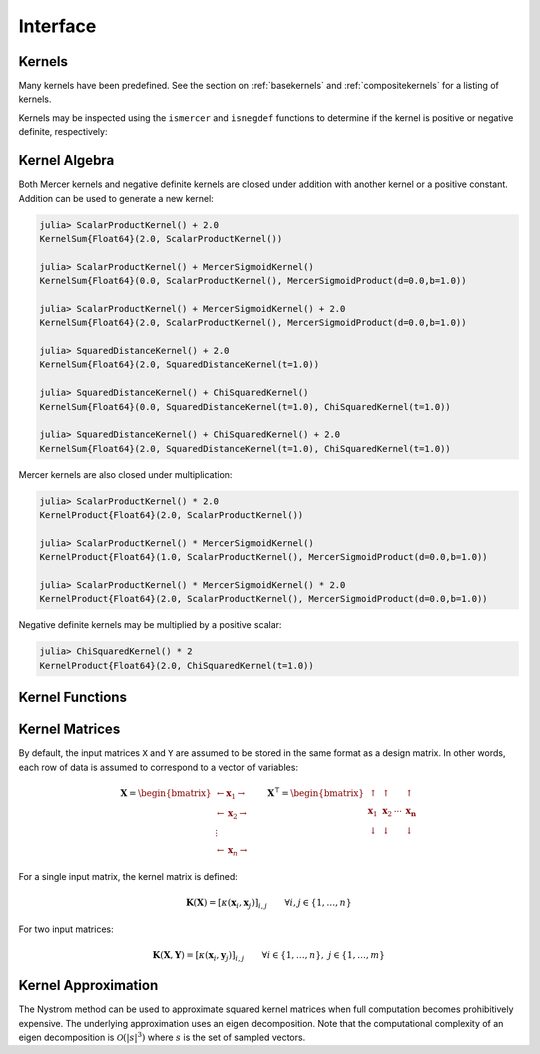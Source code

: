 Interface
=========

Kernels
-------

Many kernels have been predefined. See the section on :ref:`basekernels` and 
:ref:`compositekernels` for a listing of kernels.

Kernels may be inspected using the ``ismercer`` and ``isnegdef`` functions to determine if the
kernel is positive or negative definite, respectively:

.. function:: ismercer(::Kernel)

    Returns ``true`` if the kernel type is a Mercer kernel.

.. function:: isnegdef(::Kernel)

    Returns ``true`` if the kernel type is a negative definite kernel.


Kernel Algebra
--------------

Both Mercer kernels and negative definite kernels are closed under addition with another kernel
or a positive constant. Addition can be used to generate a new kernel:

.. code-block:: julia

    julia> ScalarProductKernel() + 2.0
    KernelSum{Float64}(2.0, ScalarProductKernel())

    julia> ScalarProductKernel() + MercerSigmoidKernel()
    KernelSum{Float64}(0.0, ScalarProductKernel(), MercerSigmoidProduct(d=0.0,b=1.0))

    julia> ScalarProductKernel() + MercerSigmoidKernel() + 2.0
    KernelSum{Float64}(2.0, ScalarProductKernel(), MercerSigmoidProduct(d=0.0,b=1.0))

    julia> SquaredDistanceKernel() + 2.0
    KernelSum{Float64}(2.0, SquaredDistanceKernel(t=1.0))

    julia> SquaredDistanceKernel() + ChiSquaredKernel()
    KernelSum{Float64}(0.0, SquaredDistanceKernel(t=1.0), ChiSquaredKernel(t=1.0))

    julia> SquaredDistanceKernel() + ChiSquaredKernel() + 2.0
    KernelSum{Float64}(2.0, SquaredDistanceKernel(t=1.0), ChiSquaredKernel(t=1.0))

Mercer kernels are also closed under multiplication:

.. code-block:: julia

    julia> ScalarProductKernel() * 2.0
    KernelProduct{Float64}(2.0, ScalarProductKernel())

    julia> ScalarProductKernel() * MercerSigmoidKernel()
    KernelProduct{Float64}(1.0, ScalarProductKernel(), MercerSigmoidProduct(d=0.0,b=1.0))

    julia> ScalarProductKernel() * MercerSigmoidKernel() * 2.0
    KernelProduct{Float64}(2.0, ScalarProductKernel(), MercerSigmoidProduct(d=0.0,b=1.0))

Negative definite kernels may be multiplied by a positive scalar:

.. code-block:: julia

    julia> ChiSquaredKernel() * 2
    KernelProduct{Float64}(2.0, ChiSquaredKernel(t=1.0))


Kernel Functions
----------------

Kernel Matrices
----------------

By default, the input matrices ``X`` and ``Y`` are assumed to be stored in the same format as a
design matrix. In other words, each row of data is assumed to correspond to a vector of variables:

.. math:: \mathbf{X} = \begin{bmatrix} \leftarrow \mathbf{x}_1 \rightarrow  \\ \leftarrow \mathbf{x}_2 \rightarrow   \\ \vdots \\ \leftarrow \mathbf{x}_n \rightarrow \end{bmatrix}
          \qquad
          \mathbf{X}^{\intercal} = \begin{bmatrix} \uparrow & \uparrow & & \uparrow  \\ \mathbf{x}_1 & \mathbf{x}_2 & \cdots & \mathbf{x_n}   \\ \downarrow & \downarrow & & \downarrow \end{bmatrix}

For a single input matrix, the kernel matrix is defined:

.. math:: \mathbf{K}(\mathbf{X}) = \left[\kappa(\mathbf{x}_i,\mathbf{x}_j)\right]_{i,j} \qquad \forall i, j \in \{1, \dots, n\}

For two input matrices:

.. math:: \mathbf{K}(\mathbf{X}, \mathbf{Y}) = \left[\kappa(\mathbf{x}_i,\mathbf{y}_j)\right]_{i,j} \qquad \forall i \in \{1, \dots, n\}, \; j \in \{1, \dots, m\}

.. function:: kernelmatrix(κ::Kernel{T}, X::Matrix{T}; is_trans::Bool, store_upper::Bool, symmetrize::Bool)

    Compute the square kernel matrix of ``X``. Returns kernel matrix ``K``. Type ``T`` may be any
    subtype of ``FloatingPoint``. The following optional arguments may be used positionally or as 
    keyword arguments:

     ``is_trans = false``
       Set ``is_trans = true`` when each column of ``X`` corresponds to a vector of variables.
       Otherwise, each row of ``X`` is treated as a vector of variables.
     ``store_upper = true``
       Set ``store_upper = true`` to compute the upper triangle of the kernel matrix of ``X``. 
       Otherwise, the lower triangle will be computed. This argument will have no impact on the 
       output matrix when ``symmetrize = true``.
     ``symmetrize = true``
       Set ``symmetrize = true`` to copy the contents of the computed triangle to the uncomputed
       triangle.

    If the matrix ``K`` has been pre-allocated, the following method may be used to overwrite 
    ``K`` instead of allocating a new array:

    .. code-block:: julia

        kernelmatrix!(K, κ, X, is_trans, store_upper, symmetrize)


.. function:: kernelmatrix(κ::Kernel{T}, X::Matrix{T}, Y::Matrix{T}, is_trans::Bool)

    Compute the rectangular kernel matrix of ``X`` and ``Y``. Returns kernel matrix ``K``. Type 
    ``T`` may be any subtype of ``FloatingPoint``. The following optional argument may be used 
    positionally or as a keyword argument:

     ``is_trans = false``
       Set ``is_trans = true`` when each column of ``X`` and ``Y`` corresponds to a vector of 
       variables. Otherwise, each row of ``X`` and ``Y`` is treated as a vector of variables.

    If the matrix ``K`` has been pre-allocated, the following method may be used to overwrite 
    ``K`` instead of allocating a new array:

    .. code-block:: julia

        kernelmatrix!(K, κ, X, Y, is_trans)

Kernel Approximation
--------------------

The Nystrom method can be used to approximate squared kernel matrices when full computation becomes
prohibitively expensive. The underlying approximation uses an eigen decomposition. Note that the 
computational complexity of an eigen decomposition is :math:`\mathcal{O}(|s|^3)` where :math:`s`
is the set of sampled vectors.

.. function:: nystrom(κ::Kernel{T}, X::Matrix{T}, s::Array{U}; is_trans::Bool, store_upper::Bool, symmetrize::Bool)

    Compute the Nystrom approximation of the square kernel matrix of ``X``. Returns kernel matrix
    ``K``. Type ``T`` may be any subtype of ``FloatingPoint`` and ``U`` may be any subtype of 
    ``Integer``. The array ``S`` must be a list of observations that have been selected as a 
    sample. The sample may be selected with replacement. The following optional arguments may be 
    used positionally or as keyword arguments:

     ``is_trans = false``
       Set ``is_trans = true`` when each column of ``X`` corresponds to a vector of variables.
       Otherwise, each row of ``X`` is treated as a vector of variables.
     ``store_upper = true``
       Set ``store_upper = true`` to compute the upper triangle of the kernel matrix of ``X``. 
       Otherwise, the lower triangle will be computed. This argument will have no impact on the 
       output matrix when ``symmetrize = true``.
     ``symmetrize = true``
       Set ``symmetrize = true`` to copy the contents of the computed triangle to the uncomputed
       triangle.

    If the matrix ``K`` has been pre-allocated, the following method may be used to overwrite 
    ``K`` instead of allocating a new array:

    .. code-block:: julia

        nystrom!(K, κ, X, s, is_trans, store_upper, symmetrize)
